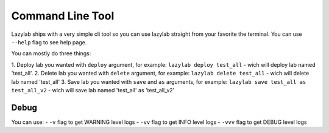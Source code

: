 Command Line Tool
=================

Lazylab ships with a very simple cli tool so you can use lazylab straight from your favorite the terminal.
You can use ``--help`` flag to see help page.

You can mostly do three things:

1. Deploy lab you wanted with ``deploy`` argument, for example:
``lazylab deploy test_all`` - wich will deploy lab named 'test_all'.
2. Delete lab you wanted with ``delete`` argument, for example:
``lazylab delete test_all`` - wich will delete lab named 'test_all'
3. Save lab you wanted with ``save`` and ``as`` arguments, for example:
``lazylab save test_all as test_all_v2`` - wich will save lab named 'test_all' as 'test_all_v2'


Debug
--------------------------

You can use:
- ``-v`` flag to get WARNING level logs
- ``-vv`` flag to get INFO level logs
- ``-vvv`` flag to get DEBUG level logs
